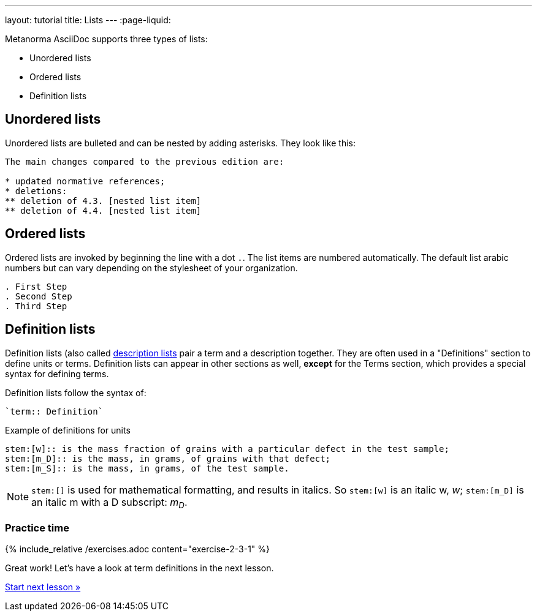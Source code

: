 ---
layout: tutorial
title: Lists
---
:page-liquid:

Metanorma AsciiDoc supports three types of lists:

* Unordered lists
* Ordered lists
* Definition lists

== Unordered lists

Unordered lists are bulleted and can be nested by adding asterisks. They look like this:

[source, AsciiDoc]
----
The main changes compared to the previous edition are:

* updated normative references;
* deletions:
** deletion of 4.3. [nested list item]
** deletion of 4.4. [nested list item]
----

== Ordered lists

Ordered lists are invoked by beginning the line with a dot `.`. The list items are numbered automatically. The default list arabic numbers but can vary depending on the stylesheet of your organization. 

[source, AsciiDoc]
----
. First Step
. Second Step
. Third Step
----

== Definition lists

Definition lists (also called https://docs.asciidoctor.org/asciidoc/latest/lists/description/[description lists] pair a term and a description together. They are often used in a "Definitions" section to define units or terms. Definition lists can appear in other sections as well, *except* for the Terms section, which provides a special syntax for defining terms. 

Definition lists follow the syntax of: 
----
`term:: Definition`
----

// In Metanorma PDFs stem:[w] compiled to a lowercase omega. How to determine which alphabet to use?
.Example of definitions for units
[source, AsciiDoc]
----
stem:[w]:: is the mass fraction of grains with a particular defect in the test sample;
stem:[m_D]:: is the mass, in grams, of grains with that defect;
stem:[m_S]:: is the mass, in grams, of the test sample.
----

NOTE: `\stem:[]` is used for mathematical formatting, and results in italics. So `stem:[w]` is an italic w, _w_; `\stem:[m_D]` is an italic m with a D subscript: _m~D~_.


=== Practice time

{% include_relative /exercises.adoc content="exercise-2-3-1" %}

Great work! Let’s have a look at term definitions in the next lesson.

+++
<div class="cta tutorial"><a class="button" href="/tutorial/lessons/lesson-2-3-2/">Start next lesson »</a></div>
+++